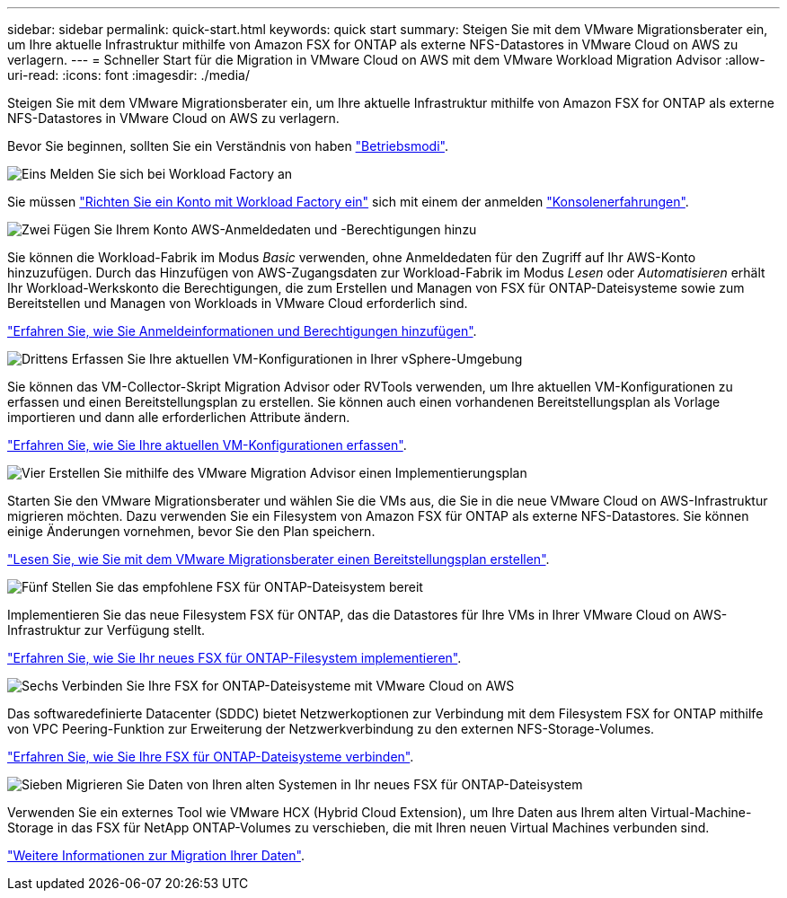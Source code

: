 ---
sidebar: sidebar 
permalink: quick-start.html 
keywords: quick start 
summary: Steigen Sie mit dem VMware Migrationsberater ein, um Ihre aktuelle Infrastruktur mithilfe von Amazon FSX for ONTAP als externe NFS-Datastores in VMware Cloud on AWS zu verlagern. 
---
= Schneller Start für die Migration in VMware Cloud on AWS mit dem VMware Workload Migration Advisor
:allow-uri-read: 
:icons: font
:imagesdir: ./media/


[role="lead"]
Steigen Sie mit dem VMware Migrationsberater ein, um Ihre aktuelle Infrastruktur mithilfe von Amazon FSX for ONTAP als externe NFS-Datastores in VMware Cloud on AWS zu verlagern.

Bevor Sie beginnen, sollten Sie ein Verständnis von haben https://docs.netapp.com/us-en/workload-setup-admin/operational-modes.html["Betriebsmodi"^].

.image:https://raw.githubusercontent.com/NetAppDocs/common/main/media/number-1.png["Eins"] Melden Sie sich bei Workload Factory an
[role="quick-margin-para"]
Sie müssen https://docs.netapp.com/us-en/workload-setup-admin/sign-up-saas.html["Richten Sie ein Konto mit Workload Factory ein"^] sich mit einem der anmelden https://docs.netapp.com/us-en/workload-setup-admin/console-experiences.html["Konsolenerfahrungen"^].

.image:https://raw.githubusercontent.com/NetAppDocs/common/main/media/number-2.png["Zwei"] Fügen Sie Ihrem Konto AWS-Anmeldedaten und -Berechtigungen hinzu
[role="quick-margin-para"]
Sie können die Workload-Fabrik im Modus _Basic_ verwenden, ohne Anmeldedaten für den Zugriff auf Ihr AWS-Konto hinzuzufügen. Durch das Hinzufügen von AWS-Zugangsdaten zur Workload-Fabrik im Modus _Lesen_ oder _Automatisieren_ erhält Ihr Workload-Werkskonto die Berechtigungen, die zum Erstellen und Managen von FSX für ONTAP-Dateisysteme sowie zum Bereitstellen und Managen von Workloads in VMware Cloud erforderlich sind.

[role="quick-margin-para"]
https://docs.netapp.com/us-en/workload-setup-admin/add-credentials.html["Erfahren Sie, wie Sie Anmeldeinformationen und Berechtigungen hinzufügen"^].

.image:https://raw.githubusercontent.com/NetAppDocs/common/main/media/number-3.png["Drittens"] Erfassen Sie Ihre aktuellen VM-Konfigurationen in Ihrer vSphere-Umgebung
[role="quick-margin-para"]
Sie können das VM-Collector-Skript Migration Advisor oder RVTools verwenden, um Ihre aktuellen VM-Konfigurationen zu erfassen und einen Bereitstellungsplan zu erstellen. Sie können auch einen vorhandenen Bereitstellungsplan als Vorlage importieren und dann alle erforderlichen Attribute ändern.

[role="quick-margin-para"]
link:capture-vm-configurations.html["Erfahren Sie, wie Sie Ihre aktuellen VM-Konfigurationen erfassen"].

.image:https://raw.githubusercontent.com/NetAppDocs/common/main/media/number-4.png["Vier"] Erstellen Sie mithilfe des VMware Migration Advisor einen Implementierungsplan
[role="quick-margin-para"]
Starten Sie den VMware Migrationsberater und wählen Sie die VMs aus, die Sie in die neue VMware Cloud on AWS-Infrastruktur migrieren möchten. Dazu verwenden Sie ein Filesystem von Amazon FSX für ONTAP als externe NFS-Datastores. Sie können einige Änderungen vornehmen, bevor Sie den Plan speichern.

[role="quick-margin-para"]
link:launch-onboarding-advisor.html["Lesen Sie, wie Sie mit dem VMware Migrationsberater einen Bereitstellungsplan erstellen"].

.image:https://raw.githubusercontent.com/NetAppDocs/common/main/media/number-5.png["Fünf"] Stellen Sie das empfohlene FSX für ONTAP-Dateisystem bereit
[role="quick-margin-para"]
Implementieren Sie das neue Filesystem FSX für ONTAP, das die Datastores für Ihre VMs in Ihrer VMware Cloud on AWS-Infrastruktur zur Verfügung stellt.

[role="quick-margin-para"]
link:deploy-fsx-file-system.html["Erfahren Sie, wie Sie Ihr neues FSX für ONTAP-Filesystem implementieren"].

.image:https://raw.githubusercontent.com/NetAppDocs/common/main/media/number-6.png["Sechs"] Verbinden Sie Ihre FSX for ONTAP-Dateisysteme mit VMware Cloud on AWS
[role="quick-margin-para"]
Das softwaredefinierte Datacenter (SDDC) bietet Netzwerkoptionen zur Verbindung mit dem Filesystem FSX for ONTAP mithilfe von VPC Peering-Funktion zur Erweiterung der Netzwerkverbindung zu den externen NFS-Storage-Volumes.

[role="quick-margin-para"]
link:connect-sddc-to-fsx.html["Erfahren Sie, wie Sie Ihre FSX für ONTAP-Dateisysteme verbinden"].

.image:https://raw.githubusercontent.com/NetAppDocs/common/main/media/number-7.png["Sieben"] Migrieren Sie Daten von Ihren alten Systemen in Ihr neues FSX für ONTAP-Dateisystem
[role="quick-margin-para"]
Verwenden Sie ein externes Tool wie VMware HCX (Hybrid Cloud Extension), um Ihre Daten aus Ihrem alten Virtual-Machine-Storage in das FSX für NetApp ONTAP-Volumes zu verschieben, die mit Ihren neuen Virtual Machines verbunden sind.

[role="quick-margin-para"]
link:migrate-data.html["Weitere Informationen zur Migration Ihrer Daten"].
